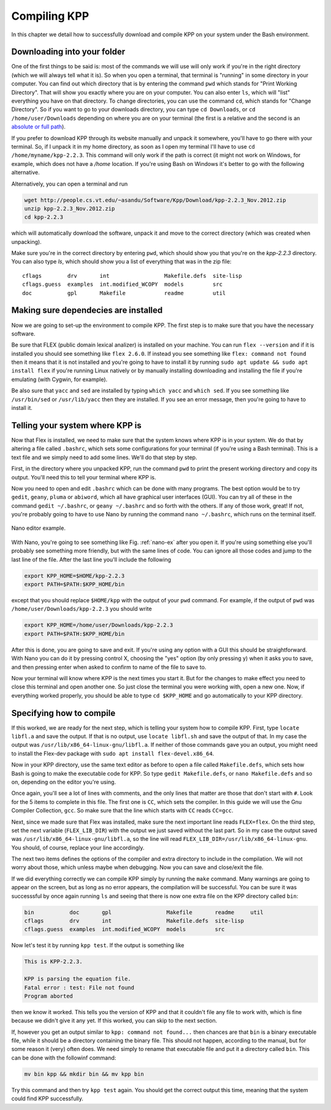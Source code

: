 Compiling KPP
=============

In this chapter we detail how to successfully download and compile KPP
on your system under the Bash environment.

Downloading into your folder
----------------------------

One of the first things to be said is: most of the commands we will use will
only work if you're in the right directory (which we will always tell what it
is). So when you open a terminal, that terminal is "running" in some directory
in your computer.  You can find out which directory that is by entering the
command ``pwd`` which stands for "Print Working Directory". That will show you
exactly where you are on your computer. You can also enter ``ls``, which will
"list" everything you have on that directory. To change directories, you can
use the command ``cd``, which stands for "Change Directory". So if you want to go
to your downloads directory, you can type ``cd Downloads``, or ``cd
/home/user/Downloads`` depending on where you are on your terminal (the first is
a relative and the second is an `absolute or full path
<https://jeremywsherman.com/blog/2011/09/26/absolute-and-relative-paths/>`_).

If you prefer to download KPP through its website manually and unpack it
somewhere, you'll have to go there with your terminal. So, if I unpack it in my
home directory, as soon as I open my terminal I'll have to use ``cd
/home/myname/kpp-2.2.3``. This command will only work if the path is correct (it
might not work on Windows, for example, which does not have a `/home` location.
If you're using Bash on Windows it's better to go with the following
alternative.

Alternatively, you can open a terminal and run

..  code-block:: bash

 wget http://people.cs.vt.edu/~asandu/Software/Kpp/Download/kpp-2.2.3_Nov.2012.zip
 unzip kpp-2.2.3_Nov.2012.zip
 cd kpp-2.2.3

which will automatically download the software, unpack it and move to the
correct directory (which was created when unpacking).

Make sure you're in the correct directory by entering ``pwd``, which should show
you that you're on the `kpp-2.2.3` directory. You can also type `ls`, which should
show you a list of everything that was in the zip file::

 cflags        drv       int                 Makefile.defs  site-lisp
 cflags.guess  examples  int.modified_WCOPY  models         src
 doc           gpl       Makefile            readme         util


Making sure dependecies are installed
-------------------------------------

Now we are going to set-up the environment to compile KPP. The first step is to
make sure that you have the necessary software.

Be sure that FLEX (public domain lexical analizer) is installed on your
machine. You can run ``flex --version`` and if it is installed you should see
something like ``flex 2.6.0``. If instead you see something like ``flex:
command not found`` then it means that it is not installed and you're going to
have to install it by running ``sudo apt update && sudo apt install flex`` if
you're running Linux natively or by manually installing downloading and
installing the file if you're emulating (with Cygwin, for example).

Be also sure that ``yacc`` and ``sed`` are installed by typing ``which yacc``
and ``which sed``. If you see something like ``/usr/bin/sed`` or
``/usr/lib/yacc`` then they are installed. If you see an error message, then
you're going to have to install it.

Telling your system where KPP is
--------------------------------

Now that Flex is installed, we need to make sure that the system knows where KPP
is in your system. We do that by altering a file called ``.bashrc``, which
sets some configurations for your terminal (if you're using a Bash terminal).
This is a text file and we simply need to add some lines. We'll do that step by step.

First, in the directory where you unpacked KPP, run the command ``pwd`` to
print the present working directory and copy its output. You'll need this to
tell your terminal where KPP is.

Now you need to open and edit ``.bashrc`` which can be done with many programs.
The best option would be to try ``gedit``, ``geany``, ``pluma`` or ``abiword``,
which all have graphical user interfaces (GUI). You can try all of these in the
command ``gedit ~/.bashrc``, or ``geany ~/.bashrc`` and so forth with the
others. If any of those work, great! If not, you're probably going to have to
use Nano by running the command ``nano ~/.bashrc``, which runs on the terminal
itself.

.. _nano-ex:

.. figure:: nano_example.png
   :align: center
   :scale: 90 %
   :alt: Example of .bashrc file opened with Nano

   Nano editor example.


With Nano, you're going to see something like Fig. :ref:`nano-ex` after you
open it. If you're using something else you'll probably see something more
friendly, but with the same lines of code. You can ignore all those codes and
jump to the last line of the file. After the last line you'll include the
following

.. code-block:: bash

 export KPP_HOME=$HOME/kpp-2.2.3
 export PATH=$PATH:$KPP_HOME/bin

except that you should replace ``$HOME/kpp`` with the output of your ``pwd`` command.
For example, if the output of ``pwd`` was ``/home/user/Downloads/kpp-2.2.3`` you
should write

.. code-block:: bash

 export KPP_HOME=/home/user/Downloads/kpp-2.2.3
 export PATH=$PATH:$KPP_HOME/bin

After this is done, you are going to save and exit. If you're using any option
with a GUI this should be straightforward. With Nano you can do it by pressing
control X, choosing the "yes" option (by only pressing y) when it asks you to
save, and then pressing enter when asked to confirm to name of the file to save
to.

Now your terminal will know where KPP is the next times you start it. But for
the changes to make effect you need to close this terminal and open another
one. So just close the terminal you were working with, open a new one. Now, if
everything worked properly, you should be able to type ``cd $KPP_HOME`` and go
automatically to your KPP directory.

Specifying how to compile
-------------------------

If this worked, we are ready for the next step, which is telling your system
how to compile KPP. First, type ``locate libfl.a`` and save the output. If that
is no output, use ``locate libfl.sh`` and save the output of that. In my case
the output was ``/usr/lib/x86_64-linux-gnu/libfl.a``. If neither of those
commands gave you an output, you might need to install the Flex-dev package
with ``sudo apt install flex-devel.x86_64``.

Now in your KPP directory, use the same text editor as before to open a file
called ``Makefile.defs``, which sets how Bash is going to make the executable
code for KPP. So type ``gedit Makefile.defs``, or ``nano Makefile.defs`` and so
on, depending on the editor you're using.

Once again, you'll see a lot of lines with comments, and the only lines that
matter are those that don't start with ``#``. Look for the 5 items to complete
in this file. The first one is ``CC``, which sets the compiler. In this guide
we will use the Gnu Compiler Collection, ``gcc``. So make sure that the line
which starts with ``CC`` reads ``CC=gcc``.

Next, since we made sure that Flex was installed, make sure the next important
line reads ``FLEX=flex``. On the third step, set the next variable
(``FLEX_LIB_DIR``) with the output we just saved without the last part. So in
my case the output saved was ``/usr/lib/x86_64-linux-gnu/libfl.a``, so the line
will read ``FLEX_LIB_DIR=/usr/lib/x86_64-linux-gnu``. You should, of course,
replace your line accordingly.

The next two items defines the options of the compiler and extra directory
to include in the compilation. We will not worry about those, which unless
maybe when debugging. Now you can save and close/exit the file.

If we did everything correctly we can compile KPP simply by running the
``make`` command. Many warnings are going to appear on the screen, but as long
as no error appears, the compilation will be successful. You can be sure it
was successsful by once again running ``ls`` and seeing that there is now one
extra file on the KPP directory called ``bin``:

.. code-block:: bash

 bin           doc       gpl                 Makefile       readme     util
 cflags        drv       int                 Makefile.defs  site-lisp
 cflags.guess  examples  int.modified_WCOPY  models         src


Now let's test it by running ``kpp test``. If the output is something like

.. code::

 This is KPP-2.2.3.

 KPP is parsing the equation file.
 Fatal error : test: File not found
 Program aborted

then we know it worked. This tells you the version of KPP and that it couldn't
file any file to work with, which is fine because we didn't give it any yet. If
this worked, you can skip to the next section.


If, however you get an output similar to ``kpp: command not found...`` then
chances are that ``bin`` is a binary executable file, while it should be a
directory containing the binary file. This should not happen, according to the
manual, but for some reason it (very) often does. We need simply to rename that
executable file and put it a directory called ``bin``. This can be done with
the followinf command:

.. code-block:: bash

 mv bin kpp && mkdir bin && mv kpp bin

Try this command and then try ``kpp test`` again. You should get the correct
output this time, meaning that the system could find KPP successfully.

